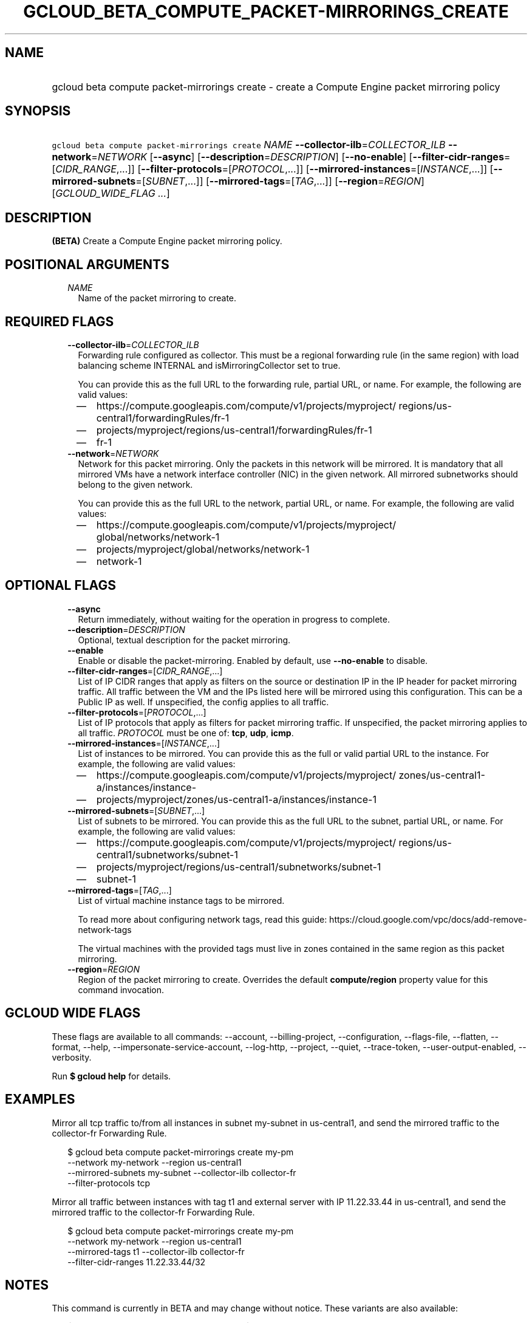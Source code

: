 
.TH "GCLOUD_BETA_COMPUTE_PACKET\-MIRRORINGS_CREATE" 1



.SH "NAME"
.HP
gcloud beta compute packet\-mirrorings create \- create a Compute Engine packet mirroring policy



.SH "SYNOPSIS"
.HP
\f5gcloud beta compute packet\-mirrorings create\fR \fINAME\fR \fB\-\-collector\-ilb\fR=\fICOLLECTOR_ILB\fR \fB\-\-network\fR=\fINETWORK\fR [\fB\-\-async\fR] [\fB\-\-description\fR=\fIDESCRIPTION\fR] [\fB\-\-no\-enable\fR] [\fB\-\-filter\-cidr\-ranges\fR=[\fICIDR_RANGE\fR,...]] [\fB\-\-filter\-protocols\fR=[\fIPROTOCOL\fR,...]] [\fB\-\-mirrored\-instances\fR=[\fIINSTANCE\fR,...]] [\fB\-\-mirrored\-subnets\fR=[\fISUBNET\fR,...]] [\fB\-\-mirrored\-tags\fR=[\fITAG\fR,...]] [\fB\-\-region\fR=\fIREGION\fR] [\fIGCLOUD_WIDE_FLAG\ ...\fR]



.SH "DESCRIPTION"

\fB(BETA)\fR Create a Compute Engine packet mirroring policy.



.SH "POSITIONAL ARGUMENTS"

.RS 2m
.TP 2m
\fINAME\fR
Name of the packet mirroring to create.


.RE
.sp

.SH "REQUIRED FLAGS"

.RS 2m
.TP 2m
\fB\-\-collector\-ilb\fR=\fICOLLECTOR_ILB\fR
Forwarding rule configured as collector. This must be a regional forwarding rule
(in the same region) with load balancing scheme INTERNAL and
isMirroringCollector set to true.

You can provide this as the full URL to the forwarding rule, partial URL, or
name. For example, the following are valid values:
.RS 2m
.IP "\(em" 2m
https://compute.googleapis.com/compute/v1/projects/myproject/
regions/us\-central1/forwardingRules/fr\-1
.IP "\(em" 2m
projects/myproject/regions/us\-central1/forwardingRules/fr\-1
.IP "\(em" 2m
fr\-1
.RE
.RE
.sp

.RS 2m
.TP 2m
\fB\-\-network\fR=\fINETWORK\fR
Network for this packet mirroring. Only the packets in this network will be
mirrored. It is mandatory that all mirrored VMs have a network interface
controller (NIC) in the given network. All mirrored subnetworks should belong to
the given network.

You can provide this as the full URL to the network, partial URL, or name. For
example, the following are valid values:
.RS 2m
.IP "\(em" 2m
https://compute.googleapis.com/compute/v1/projects/myproject/
global/networks/network\-1
.IP "\(em" 2m
projects/myproject/global/networks/network\-1
.IP "\(em" 2m
network\-1
.RE
.RE
.sp



.SH "OPTIONAL FLAGS"

.RS 2m
.TP 2m
\fB\-\-async\fR
Return immediately, without waiting for the operation in progress to complete.

.TP 2m
\fB\-\-description\fR=\fIDESCRIPTION\fR
Optional, textual description for the packet mirroring.

.TP 2m
\fB\-\-enable\fR
Enable or disable the packet\-mirroring. Enabled by default, use
\fB\-\-no\-enable\fR to disable.

.TP 2m
\fB\-\-filter\-cidr\-ranges\fR=[\fICIDR_RANGE\fR,...]
List of IP CIDR ranges that apply as filters on the source or destination IP in
the IP header for packet mirroring traffic. All traffic between the VM and the
IPs listed here will be mirrored using this configuration. This can be a Public
IP as well. If unspecified, the config applies to all traffic.

.TP 2m
\fB\-\-filter\-protocols\fR=[\fIPROTOCOL\fR,...]
List of IP protocols that apply as filters for packet mirroring traffic. If
unspecified, the packet mirroring applies to all traffic. \fIPROTOCOL\fR must be
one of: \fBtcp\fR, \fBudp\fR, \fBicmp\fR.

.TP 2m
\fB\-\-mirrored\-instances\fR=[\fIINSTANCE\fR,...]
List of instances to be mirrored. You can provide this as the full or valid
partial URL to the instance. For example, the following are valid values:
.RS 2m
.IP "\(em" 2m
https://compute.googleapis.com/compute/v1/projects/myproject/
zones/us\-central1\-a/instances/instance\-
.IP "\(em" 2m
projects/myproject/zones/us\-central1\-a/instances/instance\-1
.RE
.RE
.sp

.RS 2m
.TP 2m
\fB\-\-mirrored\-subnets\fR=[\fISUBNET\fR,...]
List of subnets to be mirrored. You can provide this as the full URL to the
subnet, partial URL, or name. For example, the following are valid values:
.RS 2m
.IP "\(em" 2m
https://compute.googleapis.com/compute/v1/projects/myproject/
regions/us\-central1/subnetworks/subnet\-1
.IP "\(em" 2m
projects/myproject/regions/us\-central1/subnetworks/subnet\-1
.IP "\(em" 2m
subnet\-1
.RE
.RE
.sp

.RS 2m
.TP 2m
\fB\-\-mirrored\-tags\fR=[\fITAG\fR,...]
List of virtual machine instance tags to be mirrored.

To read more about configuring network tags, read this guide:
https://cloud.google.com/vpc/docs/add\-remove\-network\-tags

The virtual machines with the provided tags must live in zones contained in the
same region as this packet mirroring.

.TP 2m
\fB\-\-region\fR=\fIREGION\fR
Region of the packet mirroring to create. Overrides the default
\fBcompute/region\fR property value for this command invocation.


.RE
.sp

.SH "GCLOUD WIDE FLAGS"

These flags are available to all commands: \-\-account, \-\-billing\-project,
\-\-configuration, \-\-flags\-file, \-\-flatten, \-\-format, \-\-help,
\-\-impersonate\-service\-account, \-\-log\-http, \-\-project, \-\-quiet,
\-\-trace\-token, \-\-user\-output\-enabled, \-\-verbosity.

Run \fB$ gcloud help\fR for details.



.SH "EXAMPLES"

Mirror all tcp traffic to/from all instances in subnet my\-subnet in
us\-central1, and send the mirrored traffic to the collector\-fr Forwarding
Rule.

.RS 2m
$ gcloud beta compute packet\-mirrorings create my\-pm
  \-\-network my\-network \-\-region us\-central1
  \-\-mirrored\-subnets my\-subnet \-\-collector\-ilb collector\-fr
  \-\-filter\-protocols tcp
.RE

Mirror all traffic between instances with tag t1 and external server with IP
11.22.33.44 in us\-central1, and send the mirrored traffic to the collector\-fr
Forwarding Rule.

.RS 2m
$ gcloud beta compute packet\-mirrorings create my\-pm
  \-\-network my\-network \-\-region us\-central1
  \-\-mirrored\-tags t1 \-\-collector\-ilb collector\-fr
  \-\-filter\-cidr\-ranges 11.22.33.44/32
.RE



.SH "NOTES"

This command is currently in BETA and may change without notice. These variants
are also available:

.RS 2m
$ gcloud compute packet\-mirrorings create
$ gcloud alpha compute packet\-mirrorings create
.RE

